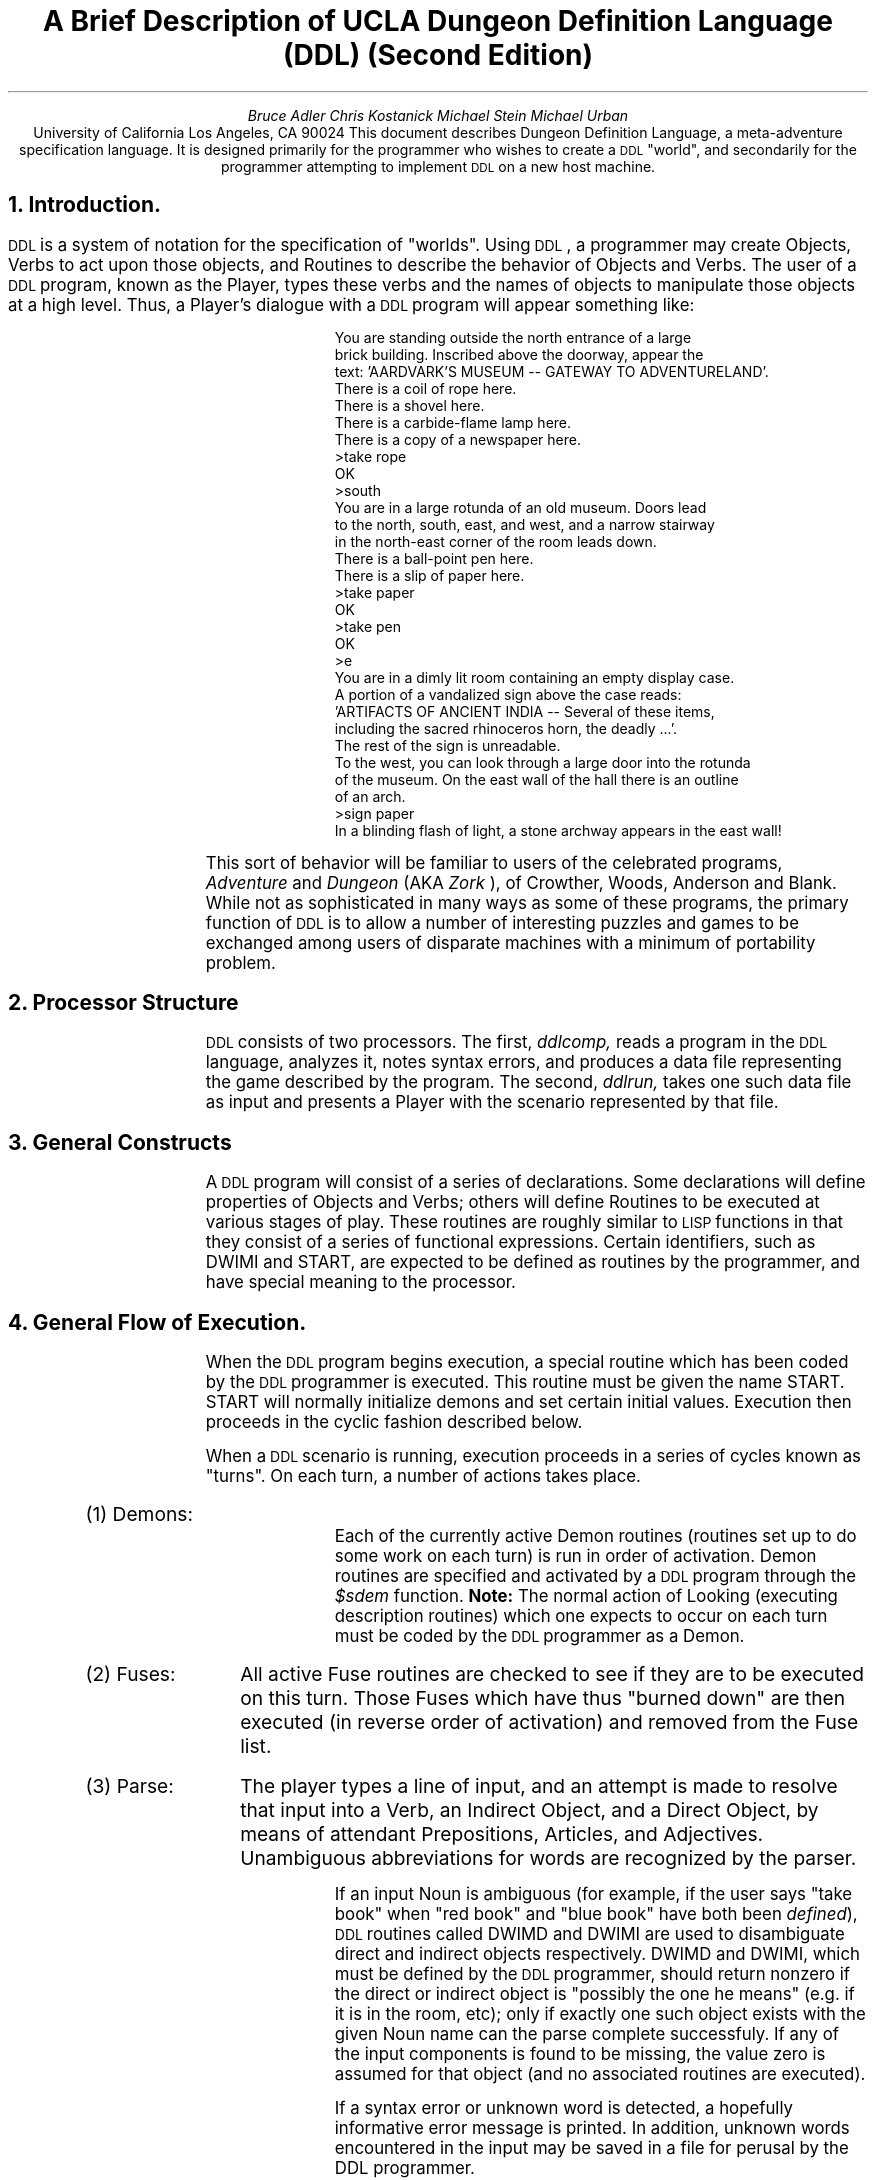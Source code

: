 .RS
.ds CF "\(co 1982 UCLA Computer Club
.TL
A Brief Description of UCLA
Dungeon Definition Language (DDL)
(Second Edition)
.AU
Bruce Adler
Chris Kostanick
Michael Stein
Michael Urban
.AI
University of California
Los Angeles, CA 90024
.AB
This document describes Dungeon Definition Language, a meta-adventure
specification language.  It is designed primarily for the programmer
who wishes to create a 
\s-2DDL\s+2 
"world", and secondarily for the programmer
attempting to implement 
\s-2DDL\s+2 
on a new host machine.  
.AE
.bp 1
.ds CF "\(co 1982 UCLA Computer Club
.NH 
Introduction.
.PP
\s-2DDL\s+2
is a system of notation for the specification of "worlds".  Using
\s-2DDL\s+2,
a programmer may create Objects, Verbs to act upon those objects,
and Routines to describe the behavior of Objects and Verbs.  The user
of a 
\s-2DDL\s+2
program, known as the Player, types these verbs and the names of
objects to manipulate those objects at a high level.  Thus, a Player's
dialogue with a 
\s-2DDL\s+2
program will appear something like:
.IP
.DS
.SM

  You are standing outside the north entrance of a large
  brick building.  Inscribed above the doorway, appear the
  text: 'AARDVARK'S MUSEUM -- GATEWAY TO ADVENTURELAND'.
  There is a coil of rope here.
  There is a shovel here.
  There is a carbide-flame lamp here.
  There is a copy of a newspaper here.
 >take rope
  OK
 >south
  You are in a large rotunda of an old museum.  Doors lead
  to the north, south, east, and west, and a narrow stairway
  in the north-east corner of the room leads down.
  There is a ball-point pen here.
  There is a slip of paper here.
 >take paper
  OK
 >take pen
  OK
 >e
  You are in a dimly lit room containing an empty display case.
  A portion of a vandalized sign above the case reads:
  'ARTIFACTS OF ANCIENT INDIA -- Several of these items,
  including the sacred rhinoceros horn, the deadly ...'.
  The rest of the sign is unreadable.
  To the west, you can look through a large door into the rotunda
  of the museum. On the east wall of the hall there is an outline
  of an arch.
 >sign paper
  In a blinding flash of light, a stone archway appears in the east wall!
.NL
.DE
.PP
This sort of behavior will be familiar to users of the celebrated programs,
.I "Adventure" 
and 
.I "Dungeon" 
(AKA 
.I "Zork"
), of Crowther, Woods, Anderson
and Blank.
While not as sophisticated in many ways as some of these programs,
the primary function of 
\s-2DDL\s+2 
is to allow a number of interesting
puzzles and games to be exchanged among users of disparate machines
with a minimum of portability problem.
.NH
Processor Structure
.PP
\s-2DDL\s+2 consists of two processors.  The first,
.I ddlcomp,
reads a program in the \s-2DDL\s+2 language, analyzes it,
notes syntax errors, and produces a data file representing
the game described by the program.  The second,
.I ddlrun,
takes one such data file as input and presents a Player with
the scenario represented by that file.
.NH
General Constructs
.PP
A \s-2DDL\s+2 program will consist of a series of declarations.
Some declarations will define properties of Objects and Verbs;
others will define Routines to be executed at various stages
of play.  These routines are roughly similar to \s-2LISP\s+2
functions in that they consist of a series of functional
expressions.  Certain identifiers, such as DWIMI and START,
are expected to be defined as routines by the programmer,
and have special meaning to the processor.
.NH
General Flow of Execution.
.PP
When the 
\s-2DDL\s+2
program begins execution, a special routine which has been
coded by the 
\s-2DDL\s+2
programmer is executed.  This routine must be given the
name START.  START will normally initialize demons and set certain initial
values.  Execution then proceeds in the cyclic fashion described below.
.PP
When a 
\s-2DDL\s+2
scenario is running,
execution proceeds in a series of cycles known as "turns".  On
each turn, a number of actions takes place.
.IP "(1) Demons: " 10
Each of the currently active Demon routines
(routines set up to do some work on each turn)
is run in order
of activation.
Demon routines are specified and activated by a 
\s-2DDL\s+2
program through 
the 
.I $sdem 
function.
.B Note: 
The normal action of Looking (executing description routines) which
one expects to occur on each turn must be coded by the 
\s-2DDL\s+2
programmer
as a Demon.
.IP "(2) Fuses: " 10
All active Fuse routines are checked to see if they
are to be executed on this turn.  Those Fuses which have thus "burned down"
are then executed (in reverse order of activation) and removed from the
Fuse list.
.IP "(3) Parse: " 10
The player types a line of input,
and an attempt is made to resolve that input into a Verb, an Indirect Object,
and a Direct Object, by means of attendant Prepositions, Articles,
and Adjectives.  Unambiguous abbreviations for words are recognized
by the parser.

If an input Noun is ambiguous (for example, if the user says
"take book" when "red book" and "blue book" have both been
\fIdefined\fR),
\s-2DDL\s+2
routines called DWIMD and DWIMI are used to disambiguate
direct and indirect objects respectively.  DWIMD and DWIMI,
which must be defined by the \s-2DDL\s+2 programmer, should return
nonzero if the direct or indirect object is "possibly the one he means"
(e.g. if it is in the room, etc); only if exactly one such object
exists with the given Noun name can the parse complete successfuly.
If
any of the input components is found to be missing, the value zero is
assumed for that object (and no associated routines are executed).

If a syntax error or unknown word is detected, a hopefully informative
error message is printed.  In addition, unknown words encountered
in the input
may be saved in a file for perusal by the DDL programmer.

The direct object may be enclosed in double-quotes by the Player.
Such a direct object is returned as a String to the program.  Strings
may be detected by the program as having "numeric values" less than
zero.  Strings may be operated on with the 
.I $eqst, 
.I $subs, 
and 
.I $leng
functions, and the 
.I $say 
procedure.
.IP "(4) Pre-action: " 10
The PREACT routine (if any)
that the 
\s-2DDL\s+2
programmer has associated
with the input Verb is executed.  These routines typically will check
for the availability of the object in question, and so on.
.IP "(5) Indirect Object: " 10
The ACTION routine associated with the Indirect Object
that the Player typed (if any) is executed.
.IP "(6) Direct Object: " 10
The ACTION routine associated with the Direct Object
that the Player typed (if any) is executed.
For many specialized actions (like "rub lamp") the particular code
is best attached to the object.
If the Direct Object is a String, the ACTION routine (if any)
associated with the object STRING (if such is defined by the
programmer) is executed.
.IP "(7) Room Action: " 10
The ACTION routine associated with the room the Player is
in (actually, the LOC of .ME) is executed.  Normally, this will be
a "transition" routine which will check if the verb is "north", and so on.
.B Note:
This is the ONLY aspect of "built-in" action which depends in ANY
WAY upon the actual state of variables within the "dungeon" itself.
.IP "(8)  Verb: " 10
The ACTION routine associated with the input Verb (if any)
is executed.  ACTION routines for most Verbs will often be
default routines.  For example the Action routine for the Verb "rub"
might print "Rubbing that object is not useful."
.LP
If any of these routines terminates with ($exit 1), the remainder of
the current turn is skipped.  Furthermore, the 
\s-2DDL\s+2
programmer is responsible
for incrementing the Turn Counter (normally in a Demon routine) if Fuses
are to be used.
.NH
Data types.
.NH 2
Objects.
.PP
Player machinations are in terms of Objects.  All Objects are nodes in
a "containment" tree, the root node of which is labelled ".ALL".  
A second special
object, ".ME" is considered to represent the Player.  Objects will
normally be treated either as rooms or portable-type objects, but 
\s-2DDL\s+2
itself
does not distinguish these functions; all objects are stored and treated
uniformly.  It is therefore possible, in principal, to write a 
\s-2DDL\s+2
scenario in which the Player may pick up a room, carry it, and
later enter it.  Each object possesses the following attributes.  If
any of these is not specified, it is given the default value of zero.
.IP "LOC: " 6
The object ID of the parent (location) of the object.
.IP "CONT: " 6
The object ID of the first child (contents) of the object.
.IP "LINK: " 6
The object ID of the next sibling (others in the same place) of the
object
.IP "ADJ: " 6
The Adjective ID which uniquely distinguishes this object from others
of the same name (if any).
.IP "OTHERS: " 6
The Object ID of another object with the same name as this object,
though with a different adjective.  The DWIMx routines are called
for each of the objects in this chain associated with 
an ambiguous direct
or indirect object.  For example, if the player types "take book",
and both "red book" and "blue book" are defined, DWIMD will be
called once with "red book" as its parameter, and once with "blue book"
as its parameter.  If the DWIMD is coded correctly for this example,
DWIMI will return TRUE (nonzero) if and only if the parameter book
can be taken.  If zero or both books satisfy the DWIMD criteria,
an error message is printed.
.IP "NAME: " 6
The unqualified Noun by which the Player names the object.
.IP "PROPS: " 6
Up to
25
numeric values can be arbitrarily associated with an object by the 
\s-2DDL\s+2
programmer.  Properties
1-16
may only possess the values 0 or 1.  The others may range in value from
-32768 to +32767.
The last three of these properties have special usages.  Their indices
are predefined by the compiler.
.RS
.IP "LDESC (23)" 6
The Routine ID of a "Long Description" routine
.IP "SDESC (24)" 6
The Routine ID of a "Short Description" routine
.IP "ACTION (25)" 6
The Routine ID of a "Action" routine, to be called if the Player
either attempts to do something with that object (specifies it as a
Direct or Indirect Object), or while inside that object.
.RE
.NH 2
Verbs.
.PP
Each "command" typed by the Player must begin with a Verb which 
has been
defined by the 
\s-2DDL\s+2
programmer.  Each Verb has two Routines associated with it:
.IP "PREACT: " 6
The Routine ID of a routine to execute when the verb has been
recognized and the remaining input identified, but before any "Action"
routines associated with the Objects in that input have been executed.
For example, the PREACT routine of "take" might check to see if
the direct object is in the room.
.IP "ACTION: " 6
The Routine ID of a routine to execute after all input object action
routines have been called.
Our experience has been that such routines end up being "default" routines
that typically only say things like "Rubbing that object does nothing."
.NH 2
Strings.
.PP
Simple strings may be defined by the 
\s-2DDL\s+2
programmer to be printed.  Strings
may be up to 255 bytes in length, delimited by double-quote marks.
Carriage returns may be embedded in strings freely, or the sequence \en
may be used to represent a carriage return at any point.
Additionally, strings may be generated by the
.I $subs
and
.I $read
functions at run time, or typed by the player
as a "direct object."
.NH 2
Numbers.
.PP
\s-2DDL\s+2
programers may only specify nonnegative integers up to 32767.
However, a routine may compute any integer value from -32768 to +32767.
.NH 2
Adjectives.
.PP
Adjectives possess no data, but are uniquely numbered by the 
\s-2DDL\s+2
compiler
so as to have unique internal IDs (which begin at the value 1).
Adjectives are normally only used to distinguish various objects which
have the same Noun name (e.g. the "red book" and the "blue book").
.NH 2
Routines
.PP
Routines represent the actual logical behavior of the Dungeon.  A routine
consists of one or more calls to builtin or user-defined functions.
Internally, a routine may be stored as an interpretive program for a
very simple stack machine.  The internal representation is up to the
implementer.
Routines may call one another, and a single
routine may call itself recursively.
.NH 2
Globals
.PP
50
globals (numbered
0-49)
are available to the 
\s-2DDL\s+2
programmer and may contain any integer value.  They are named by
numeric constants.  Such constants are conveniently assigned
symbolic names by means of the VAR declaration described below.
The last three globals are set each turn to contain the Indirect
Object, Direct Object, Preposition, 
and Verb typed by the player.  The constants
.I Iobj, 
.I Dobj, 
.I Prep,
and 
.I Verb 
are predefined by the compiler to refer to those
globals.
.B "Implementor's Note:"
If \s-2DDL\s+2 is implemented on a system that
does not permit case distinctions, these constants
should be renamed as
.I iobj,
.I dobj,
.I prepg,
and
.I verbg
to avoid conflict with the
.I VERB
and
.I PREP
declarations described below.
.NH
\s-2DDL\s+2
Programs
.PP
.B Note:
In the syntactic descriptions below, metavariables such as
.I varname
refer to user-defined identifiers.  These identifiers consist
of an arbitrary-length string of characters.
These characters may be alphabetic (upper or lower case; case
is distinguished), numeric, or one of the special characters
'#', '$', '_', or '.'.  
.PP
A 
\s-2DDL\s+2
specification consists of one or more 
\s-2DDL\s+2 
statements, each terminated
by a semicolon.  The following statements exist:
.sp
.IP "VAR \fIvarname, varname\fR,..." 8
.sp
Declares each 
.I varname
as a new symbol.  The symbol
is defined as a constant with a value different from each
previously declared \fIvarname\fR.  \fIvarname\fR must not
be previously declared.
.PP
.B "Example:  "
VAR strength, intell, wisdom;
.sp
.IP "VERB \fIverbname, verbname\fR,..." 8
.sp
Declares each 
.I verbname 
as a new verb.  
.I verbname
must
not be previously assigned.
.PP
.B "Example:  "
VERB north, south, east, west;
.sp
.IP "ADJECTIVE \fIadjectivename, adjectivename\fR,..." 8
.sp
Creates a new adjective with name 
.I adjectivename,
which must not be previously assigned.
.PP
.B Example: 
ADJECTIVE red, green, blue;
.sp
.IP "NOUN \fInoun\fR [(\fIcontainer\fR)]" 8
.sp
Creates a new object named 
.I noun
whose
initial location is 
.I 
container.  noun 
.R
may not
be previously assigned; 
.I container
must be of
type NOUN.  If the "(\fIcontainer\fR)" clause is omitted,
the new object is placed in object .ALL .
The 
.I noun
may actually be a adjective-noun pair;
if so, the
.I adjective
must have been previously defined.
.PP
.B Examples: 
.DS
NOUN red book, blue book;
NOUN gem(red book);
.DE
.sp
.IP "ROUTINE \fIroutinename, routinename, ...\fR" 8
.sp
Declares that the \fIroutinename\fRs listed will be used
for Routines later in the program.  This is to allow \s-2DDL\s+2,
which is intended to be easily implementable, to deal with
recursive routines (which have not yet been declared at the
time of their definitions).  Only routines which are used
before being defined need to be declared with this statement.
.sp
.IP "ARTICLE \fIarticle, article,\fR..." 8
.sp
Creates each \fIarticle\fR as an article.  Articles are recognized
by the run-time parser, but are basically "noise" words.
.PP
.B Example: 
ARTICLE the;
.IP "PREP \fIprep, prep\fR,..." 8
.sp
Creates each 
.I prep
as a preposition.  Prepositions are basically
used by the parser to recognize the presence of
indirect objects in the Player's input.
However, a global named
.I Prep
contains the preposition typed by the player on each turn
(or zero if none).  The DDL program can thus distinguish
"put red book on shelf" from "put red book in shelf" if
it is so desired.
.PP
.B Example: 
PREP into,on,using,to,at;
.sp
.IP "\fInoun\fR (\fInumexp\fR) = \fIexp2\fR" 8
.sp
Property \fInumexp\fR of \fInoun\fR is set to the
value of \fIexp2\fR.
.I exp2
may be a number, a string, a routine name, or a new routine;
the numeric value or ID of
.I exp2
is always placed into the specified property.
.PP
.B Examples: 
.DS
gem(11)=1;  		{ 11 == Luminous }
gem(LDESC) = ($say "There is a bright gem here!");
gem(SDESC) = ($say "a bright gem");
gem(ACTION) = GemAction;  { Earlier-defined routine }
.DE
.sp
.IP "\fIverb\fR (PREACT | ACTION) = \fIroutine\fR" 8
.sp
Assigns \fIroutine\fR as the pre-object action or default action of
the given \fIverb\fR.  The routine may be a predefined routine name or
an actual routine.
.PP
.B Example: 
.DS
rub(ACTION) =	($say "Rubbing ")
		(($sdesc ($dobj)))
		($say " seems silly!");
.DE
.sp
.IP "\fIname\fR = \fInumber\fR" 8
.sp
Assigns \fIname\fR as equivalent to \fInumber\fR.  \fIname\fR
must not be previously assigned.
.PP
.B Example: 
OPEN=11; TRUE=1;
.sp
.IP "\fIname1\fR = \fIname2\fR" 8
.sp
Assigns 
.I name1
as a synonym for 
.I name2.
.PP
.B Example: 
n=north;s=south;se=southeast;
.sp
.IP "(\fInumexp\fR) = \fInumexp2\fR" 8
.sp
Assigns the global (or VAR) named by \fInumexp\fR to the value
given by \fInumexp2\fR.
.PP
.B Example: 
(Maxpt)=450;
.IP "\fIname\fR = "
"\fIstring\fR"
.sp
Assigns 
.I name
as equivalent to "\fIstring\fR".
Frequently, it is just
as easy to assign a routine to Say the given string
as it is to define that string separately.
However, there are other string functions, such as 
.I $eqst
and 
.I $substr, 
for which it may be useful to predefine strings.
.PP
.B Example: 
.br
err="Nothing happens.\en";
.br
MagicWord = "ShaZam";
.sp
.IP "\fIname\fR = \fIroutine\fR" 8
.sp
Assigns 
.I name
as equivalent to 
.I routine
.PP
.B Example: 
sayer=($say "Nothing happens.\en");
.IP "INCLUDE ""\fIfilename\fR""" 8
.sp
.B
(\s-2UNIX\s+2 implementation only)
.R
Causes input to be read from the named file.
.RE
.NH 
Routines
.PP
A routine is a list of one or more "forms".  Forms are of three types:
.RS
.NH 2
Conditional Forms
.IP "(\fIform1\fB : \fIform form\fR ... [: \fIelseform elseform\fR ...])" 8
.PP
If 
.I form1
evaluates to
nonzero, the subsequent \fIform\fRs are executed in
sequence.  Otherwise, the list of \fIelseform\fRs is executed in sequence.
Note that
the second colon, and the subsequent \fIelseform\fRs, are optional.
.PP
.B Example: 
.PP
.DS
(TRUE : ($say "Always do me") : ($say "Never do me"))
.DE
.NH 2
Simple Looping Forms
.IP "(WHILE \fIform1\fR : \fIform form ... \fR)" 8
.PP
If \fIform1\fR evaluates
to nonzero, the subsequent \fIform\fRs are evaluated
in sequence.  This process is repeated until such
a time as \fIform1\fR is found to evaluate to zero.
.PP
.B Example:
.PP
.DS
(WHILE ($eq ($loc .ME) JewlRoom) : (TRYmv .ME Prison))
.DE
.NH 2
Basic Function Forms
.IP "(\fIfunction arg1 arg2\fR ...)" 8
.PP
This is the basic function call (note that all builtin functions
begin with the character $).  The \fIfunction\fR is applied
to the \fIarg\fRs.  An argument may be a number,
string, declared name, or another form.  However, the function must
be a simple identifier, or a form which evaluates to a function
identifier (
.I 
e.g.
.R
($ldesc xxx)).
In addition, three special argument types are recognized:
.PP
An argument such as "@\fInumber\fR" is interpreted as 
"contents of global \fInumber\fR".
.PP
An argument such as "%\fInumber\fR" is interpreted as "the value of the 
\fInumber\fR
argument to this function".
.PP
An argument such as "[\fIadj noun\fR]" must be used if the programmer wishes to
refer to an object with an associated adjective.
.RE
.NH
Program Comments
.PP
Comments may be placed freely anywhere in a DDL program.  Comments
are surrounded by "curly braces" { like these }, but may NOT
be nested.  A single right brace will close any and all open
comments.  
.NH
The Parser
.PP
The \s-2DDL\s+2 run-time parser is the Player's only
interface to the world created by the \s-2DDL\s+2
programmer.  The parser recognizes four basic
forms of input "sentence":
.DS
	VERB  (e.g. "inventory")
	VERB DIRECT-OBJECT  (e.g. "take rock")
	VERB DIRECT-OBJECT PREP INDIRECT-OBJECT
		(e.g. "plant flower in vase")
	VERB INDIRECT-OBJECT DIRECT-OBJECT
		(e.g. "give the troll the red blanket"
		 or  "Turn the lamp off" where "off" is an object)
.DE
.PP
Either a direct or indirect object may consist of
a simple noun, an adjective-noun pair, or either
type of noun phrase preceded by an article.  Additionally,
a direct object may be a string delimited by double-quotes.
The parser attempts to resolve all ambiguous noun references,
and then sets up the globals,
.I Dobj,
.I Iobj,
.I Prep,
and
.I Verb
with the symbol-table values associated with the appropriate
verb or object.  For an object this is an index into the
Object Table; for a verb it is an index into the Verb table.
A string typed as a direct object will be stored as an index
into an internal temporary-string table, but its value
will be negated so that the programmer can detect that a
string has been typed, knowing that all strings (and only strings)
have a numeric value less than zero.
.PP
When a syntactically invalid line is typed, the parser
prints a (hopefully) helpful error message and accepts
new input.  A new turn is
.I not
begun.  A similar action is taken when a nonsense word
is typed.
.PP
Several commands may be typed on one line, separated by
commas.  However, this is considered as identical to
separating them by new-lines; they are dealt with on
separate turn cycles (and extra prompts may be printed).
.bp
.NH
Built-in Functions
.PP
The following functions are built-in functions available to the 
\s-2DDL\s+2
programmer.  These functions are the heart of the 
\s-2DDL\s+2 
system and are
the means whereby the 
\s-2DDL\s+2 
routines manipulate all system data.  Thus,
these functions completely describe the facilities of the 
\s-2DDL\s+2 
system.
.PP
The arguments to functions are here shown as "\fIobj\fR and
the like.  In fact, any function may take any value as an argument.
Mentioning the name of a symbol simply gives its symbol-table
value.  For an object, for example, this is its index in the object
table.  So, while it may be valid to say "($say window)", this will
only print the message whose message number happens to be the
same as the object index of the "window".  Note that the parser correctly
assigns such symbol-table values to the variables
.I
Dobj, Iobj, Prep,
.R
and
.I Verb.
.NH 2
Functions on objects
.IP "\fB$loc    \fR" 8
($loc \fIobj\fR) \(-> The container of \fIobj\fR.
.IP "\fB$cont   \fR" 8
($cont \fIobj\fR) \(-> First item contained in \fIobj\fR.
.IP "\fB$link   \fR" 8
($link \fIobj\fR) \(-> The next object in the same node as \fIobj\fR.
.IP "\fB$ldesc  \fR" 8
($ldesc \fIobj\fR) \(-> The routine ID for the long description of \fIobj\fR.
.IP "\fB$sdesc  \fR" 8
($sdesc \fIobj\fR) \(-> The routine ID for the short description of \fIobj\fR.
.IP "\fB$rtn    \fR" 8
($rtn \fIobj\fR) \(-> The ACTION routine for \fIobj\fR.
.IP "\fB$prop   \fR" 8
($prop \fIobj\fR \fIpropnum\fR) \(-> returns the value of the \fIpropnum\fR'th property
of \fIobj\fR.
.NH 2
Arithmetic Funcions
.IP "\fB$plus   \fR" 8
($plus \fIarg1\fR \fIarg2\fR) \(-> \fIarg1\fR+\fIarg2\fR
.IP "\fB$minus  \fR" 8
($minus \fIarg1\fR \fIarg2\fR) \(-> \fIarg1\fR\-\fIarg2\fR
.IP "\fB$times  \fR" 8
($times \fIarg1\fR \fIarg2\fR) \(-> \fIarg1\fR*\fIarg2\fR
.IP "\fB$quotient \fR" 8
($quotient \fInum den\fR) \(-> [\fInum\fR/\fIden\fR]
.IP "\fB$remainder \fR" 8
($remainder \fInum den\fR) \(-> \fInum\fB mod \fIden\fR
.IP "\fB$rand \fR" 8
($rand \fIarg\fR) \(-> Random integer between 1 and \fIarg\fR inclusive
.NH 2
Boolean Functions
.IP "\fB$and    \fR" 8
($and \fIa b\fR) \(-> \fIa\fB (bitwise AND) \fIb\fR
.IP "\fB$or     \fR" 8
($or \fIa b\fR) \(-> \fIa\fB (bitwise OR) \fIb\fR
.IP "\fB$not    \fR" 8
($not \fIx\fR) \(->  \s-2IF\s+2 \fIx\fR nonzero \s-2THEN\s+2 zero \s-2ELSE\s+2 one.
.IP "\fB$yorn   \fR" 8
($yorn) \(-> Waits for the Player to type a line of input.  Returns
one if the Player types "yes" or "y" and zero otherwise.
.IP "\fB$pct    \fR" 8
($pct \fIprob\fR) \(-> Returns one, \fIprob\fR% of the time, zero otherwise.
.IP "\fB$eq     \fR" 8
($eq \fIarg1\fR \fIarg2\fR) \(-> 1 if \fIarg1\fR equals \fIarg2\fR, zero otherwise.
.IP "\fB$ne     \fR" 8
($ne \fIarg1\fR \fIarg2\fR) \(-> IF \fIarg1\fR ~= \fIarg2\fR THEN  one  ELSE  zero.
.IP "\fB$lt     \fR" 8
($lt \fIarg1\fR \fIarg2\fR) \(-> 1 if \fIarg1\fR < \fIarg2\fR, zero otherwise.
.IP "\fB$gt     \fR" 8
($gt \fIarg1\fR \fIarg2\fR) \(-> 1 if \fIarg1\fR > \fIarg2\fR, zero otherwise.
.IP "\fB$le     \fR" 8
($le \fIarg1\fR \fIarg2\fR) \(-> 1 if \fIarg1\fR <= \fIarg2\fR, zero otherwise.
.IP "\fB$ge     \fR" 8
($ge \fIarg1\fR \fIarg2\fR) \(-> 1 if \fIarg1\fR >= \fIarg2\fR, zero otherwise.
.NH 2
Builtin Procedures (no return value)
.IP "\fB$setg    \fR" 8
($setg \fIglobalnumber value\fR) \(-> No return value.  Sets the
contents of global #\fIglobalnumber\fR to \fIvalue\fR.
.IP "\fB$setp   \fR" 8
($setp \fIobj propnum value\fR) \(-> No return value.  Sets the \fIpropnum\fR'th
property of \fIobj\fR to \fIvalue\fR.  Note that properties 1-16 may only contain 0 or 1.
.IP "\fB$move   \fR" 8
($move \fIobj dest\fR) \(-> No return value.  Causes \fIobj\fR to be placed
inside \fIdest\fR, and adjusts pointers accordingly.  \fBDanger\fR: No checking is
performed to verify that $move is not being used to violate the tree structure
of the object list (eg ($move obj obj)).
Bad results are likely if this occurs.
.IP "\fB$say    \fR" 8
($say \fImsg\fR) \(-> No return value.  Types \fImsg\fR.
.IP "\fB$name   \fR" 8
($name \fIobj\fR) \(-> No return value.  Types the (5-letter) name of \fIobj\fR.
.IP "\fB$num    \fR" 8
($num \fIx\fR) \(-> No return value.  Types the number \fIx\fR.
.IP "\fB$exit   \fR" 8
($exit \fIn\fR) \(-> Leave present routine.  ($exit 1) causes the current
"turn" to be prematurely terminated and the next turn to be initiated
at the Demon phase.  ($exit 0) returns to the driver to begin the next phase.
.IP "\fB$rtrn   \fR" 8
($rtrn \fIn\fR) \(-> Exits to the calling routine, returning value '\fIn\fR' TO
THE CALLING FUNCTION.
.IP "\fB$spec   \fR" 8
($spec \fIcode arg1 arg2 arg3 arg4\fR) \(-> Performs a special function as
follows:
.TS
center box;
c | c.
code	function
=
3	Terminate this run of DDL
_
4	Save a game
_
5	Restore a game
_
6	Fork a shell with arguments \fIarg1 \- arg4\fR
_
7	Preserve unknown words in file \fIarg1\fR
.TE
.PP
Functions 4 and 5 prompt for a file name in which the saved game is
kept.  
Function 6 is a \s-2UNIX\s+2-specific function.
Function 7 causes any unknown words encountered by the parser
to be preserved in a file for later perusal by the 
\s-2DDL\s+2 
programmer.  It
would be used to learn about things players have tried unsuccessfully
that should be dealt with.  The file must already exist, and must
be specified as a string.
.PP
ALL arguments must be specified, even if zero.
.NH 2
Global-value functions
.IP "\fB$glob   \fR" 8
($glob \fIn\fR) \(-> Value of global \fIn\fR.  Equivalent to @\fIn\fR.
.IP "\fB$verb   \fR" 8
($verb) \(-> The ID of the verb returned by the parser (zero if none).
Typically used in comparisons, it is equivalent to @Verb.
.IP "\fB$dobj   \fR" 8
($dobj) \(-> The ID of the direct object returned by the parser
(zero if none).  Equivalent to @Dobj.
.IP "\fB$iobj   \fR" 8
($dobj) \(-> The ID of the indirect object returned by the parser
(zero if none).  Equivalent to @Iobj.
.sp
.B Note:
There is no ($prep) corresponding to @Prep.
.NH 2
Transition Procedures
.IP "\fB$setv   \fR" 8
($setv \fIv1 v2 v3 v4 v5 v6 v7 v8 v9 v10\fR) \(-> sets the values in
the internal vector VECVERB to the values \fIv1\fR thru \fIv10\fR.  These are
used by routines $hit and $miss.
.IP "\fB$hit    \fR" 8
($hit \fImover d1 d2 d3 d4 d5 d6 d7 d8 d9 d10\fR) \(-> No return value.
Compares ($verb) with the values in builtin vector VECVERB.  When ($verb)
is found to match the nth entry in VECVERB, ($move \fImover d[n]\fR) is executed.
Note that \fImover\fR is what gets moved to d[n]; this argument is naturally
absent from $setv and $miss.
.IP "\fB$miss   \fR" 8
($miss \fIr1 r2 r3 r4 r5 r6 r7 r8 r9 r10\fR) \(-> no return value.
Compares ($verb) to VECVERB as $hit does.  When a match to the nth
entry in VECVERB is found, routine \fIr\fR[n] is called.  An attempt to
call routine 0 does nothing.
.NH 2
String Functions
.PP
There are two varieties of strings.  Constant strings defined
by the \s-2DDL\s+2 programmer are permanent, and have a numeric "value"
greater than zero (which is in fact a table index).  Strings
typed by the Player as a direct object, and strings produced
by the functions $subs and $read are temporary, have a numeric
"value" less than zero (which allows the programmer to determine
if the direct object is in fact a string), and are purged by
having their index values recycled at the beginning of every turn.
No more than 200 such strings may be generated on a given turn.
String functions (including
.B $say
) automatically understand both varieties of strings; the 
\s-2DDL\s+2 programmer should not attempt to un-negate
direct-object-type strings.
.IP "\fB$eqst\fR" 8
($eqst \fIarg1 arg2\fR) \(-> 1 iff the strings specified by the
two \fIarg\fRs are equal, zero otherwise.
.IP "\fB$subs\fR" 8
($subs \fIstr index length\fR) \(-> a string consisting of the
substring of \fIstr\fR, starting at character \fIindex\fR 
(with an origin of Zero for the beginning of the string), for
the specified \fIlength\fR.  A \fIlength\fR of zero causes
all the remaining characters starting at \fIindex\fR to be
taken.
.IP "\fB$leng\fR" 8
($leng \fIstr\fR) \(-> The length of string \fIstr\fR.
.IP "\fB$read\fR" 8
($read) \(-> Causes \s-2DDL\s+2 to pause and wait for input from
the Player.  Returns the string the player typed, without the
trailing newline.
.NH 2
Demons and Fuses
.IP "\fB$sdem   \fR" 8
($sdem n) \(-> Activates routine n as a Demon, to be executed every
turn.  At least one such Demon should exist, to Look at the Player's
current location, and to increment the turn counter
.IP "\fB$ddem   \fR" 8
($ddem n) \(-> Removes routine n from the active Demon list.  For
example, ($ddem Kount) undoes the action of ($sdem Kount).
.IP "\fB$sfus   \fR" 8
($sfus rout n) \(-> Causes routine "rout" to be executed (one
time only) after n turns.  Such a routine is called a Fuse.
.IP "\fB$dfus   \fR" 8
($dfus rout) \(-> Causes routine rout to be taken off the
pending fuse list.
.IP "\fB$itun   \fR" 8
($itun) \(-> Increments the turn counter.  This is a builtin function
because fuses depend upon the turn counter.  The 
\s-2DDL\s+2 
programmer has the
option to "slow time" by refraining from incrementing the turn counter.
.IP "\fB$gtun   \fR" 8
($gtun) \(-> Returns the current turn counter value.
